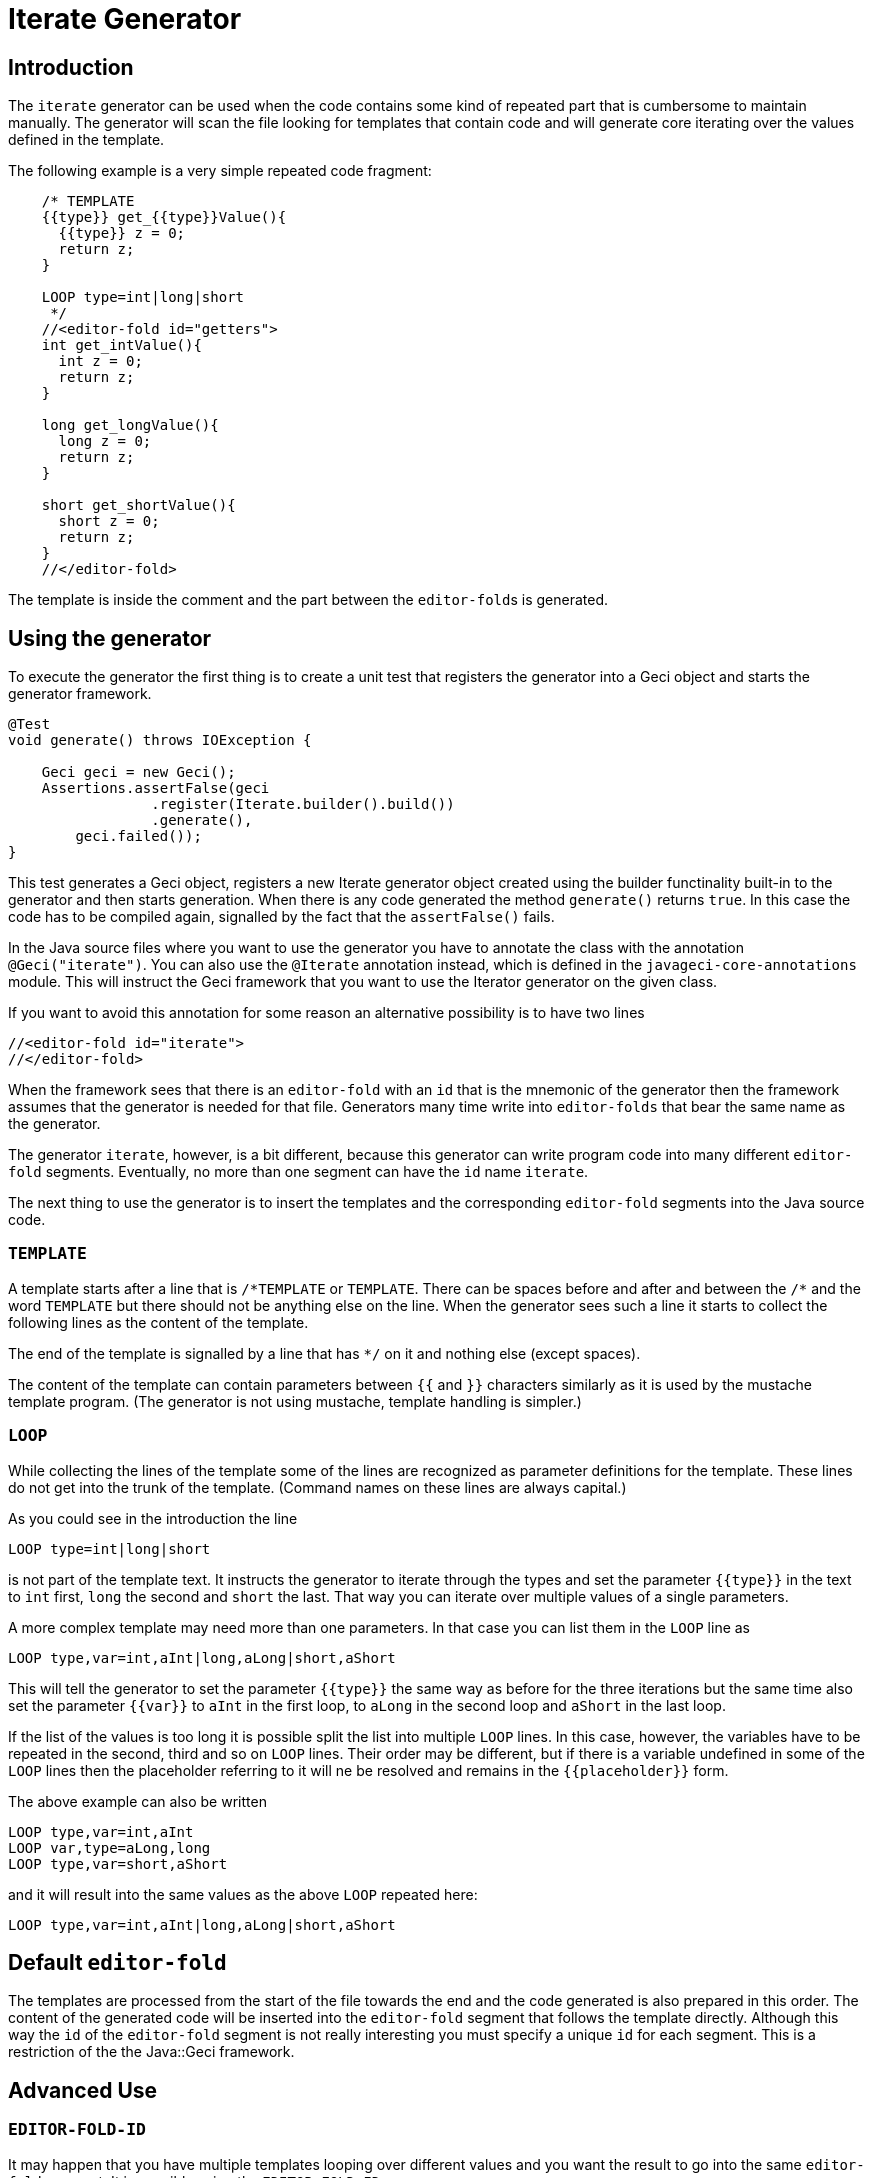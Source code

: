 = Iterate Generator

== Introduction

The `iterate` generator can be used when the code contains some kind of repeated part that is cumbersome to maintain manually.
The generator will scan the file looking for templates that contain code and will generate core iterating over the values defined in the template.

The following example is a very simple repeated code fragment:

[source,java]
----
    /* TEMPLATE
    {{type}} get_{{type}}Value(){
      {{type}} z = 0;
      return z;
    }

    LOOP type=int|long|short
     */
    //<editor-fold id="getters">
    int get_intValue(){
      int z = 0;
      return z;
    }

    long get_longValue(){
      long z = 0;
      return z;
    }

    short get_shortValue(){
      short z = 0;
      return z;
    }
    //</editor-fold>
----

The template is inside the comment and the part between the
``editor-fold``s is generated.

== Using the generator

To execute the generator the first thing is to create a unit test that registers the generator into a Geci object and starts the generator framework.

[source,java]
----
@Test
void generate() throws IOException {

    Geci geci = new Geci();
    Assertions.assertFalse(geci
                 .register(Iterate.builder().build())
                 .generate(),
        geci.failed());
}
----

This test generates a Geci object, registers a new Iterate generator object created using the builder functinality built-in to the generator and then starts generation.
When there is any code generated the method
`generate()` returns `true`.
In this case the code has to be compiled again, signalled by the fact that the `assertFalse()` fails.

In the Java source files where you want to use the generator you have to annotate the class with the annotation `@Geci("iterate")`.
You can also use the `@Iterate` annotation instead, which is defined in the
`javageci-core-annotations` module.
This will instruct the Geci framework that you want to use the Iterator generator on the given class.

If you want to avoid this annotation for some reason an alternative possibility is to have two lines

[source,java]
----
//<editor-fold id="iterate">
//</editor-fold>
----

When the framework sees that there is an `editor-fold` with an `id` that is the mnemonic of the generator then the framework assumes that the generator is needed for that file.
Generators many time write into
`editor-folds` that bear the same name as the generator.

The generator `iterate`, however, is a bit different, because this generator can write program code into many different `editor-fold`
segments.
Eventually, no more than one segment can have the `id` name
`iterate`.

The next thing to use the generator is to insert the templates and the corresponding `editor-fold` segments into the Java source code.

=== `TEMPLATE`

A template starts after a line that is `/\*TEMPLATE` or `TEMPLATE`.
There can be spaces before and after and between the `/*` and the word
`TEMPLATE` but there should not be anything else on the line.
When the generator sees such a line it starts to collect the following lines as the content of the template.

The end of the template is signalled by a line that has `*/` on it and nothing else (except spaces).

The content of the template can contain parameters between `{{` and `}}`
characters similarly as it is used by the mustache template program.
(The generator is not using mustache, template handling is simpler.)

=== `LOOP`

While collecting the lines of the template some of the lines are recognized as parameter definitions for the template.
These lines do not get into the trunk of the template.
(Command names on these lines are always capital.)

As you could see in the introduction the line

    LOOP type=int|long|short

is not part of the template text.
It instructs the generator to iterate through the types and set the parameter `{{type}}` in the text to `int`
first, `long` the second and `short` the last.
That way you can iterate over multiple values of a single parameters.

A more complex template may need more than one parameters.
In that case you can list them in the `LOOP` line as

    LOOP type,var=int,aInt|long,aLong|short,aShort

This will tell the generator to set the parameter `{{type}}` the same way as before for the three iterations but the same time also set the parameter `{{var}}` to `aInt` in the first loop, to `aLong` in the second loop and `aShort` in the last loop.

If the list of the values is too long it is possible split the list into multiple `LOOP` lines.
In this case, however, the variables have to be repeated in the second, third and so on `LOOP` lines.
Their order may be different, but if there is a variable undefined in some of the `LOOP`
lines then the placeholder referring to it will ne be resolved and remains in the `{{placeholder}}` form.

The above example can also be written

    LOOP type,var=int,aInt
    LOOP var,type=aLong,long
    LOOP type,var=short,aShort

and it will result into the same values as the above `LOOP` repeated here:

    LOOP type,var=int,aInt|long,aLong|short,aShort

== Default `editor-fold`

The templates are processed from the start of the file towards the end and the code generated is also prepared in this order.
The content of the generated code will be inserted into the `editor-fold` segment that follows the template directly.
Although this way the `id` of the
`editor-fold` segment is not really interesting you must specify a unique `id` for each segment.
This is a restriction of the the
Java::Geci framework.

== Advanced Use

=== `EDITOR-FOLD-ID`

It may happen that you have multiple templates looping over different values and you want the result to go into the same `editor-fold`
segment.
It is possible using the `EDITOR_FOLD_ID`.

In the following example

[source,java]
----
package javax0.geci.iterate.sutclasses;

public class IterateOverMultipleValues {
    /* TEMPLATE
    {{type}} get_{{type}}Value(){
      {{type}} {{variable}} = 0;
      return {{variable}};
    }

    LOOP type,variable=int,i|long,l|short,s
    EDITOR-FOLD-ID getters
     */
    //<editor-fold id="other">
            // nothing gets here
    //</editor-fold>

    //<editor-fold id="getters">
    int get_intValue(){
      int i = 0;
      return i;
    }

    long get_longValue(){
      long l = 0;
      return l;
    }

    short get_shortValue(){
      short s = 0;
      return s;
    }

    //</editor-fold>
}
----

the generated code gets into the `editor-fold` that has the `id` name
`getters` even though this is not the one that follows the template definition.

Use this feature to send the generated code into a single segment from multiple iterating templates.
Usually it is a good practice to keep the template and the segment together.

=== `ESCAPE` and `SKIP`

The end of the template is signalled by a line that is `\*/`.
This is essentially the end of a comment.
What happens if you want to include a comment, like a JavaDoc into the template.
You can write the `*/`
characters at the end of the comment lines that still has some characters in it.
This solution is not elegant and it essentially is a workaround.

To have a line that is exactly a comment closing or just any line that would be interpreted by the template processing, like a `LOOP` line you should have a line containing nothing else but an `ESCAPE` on the previous line.
This will tell the template processing to include the next line into the template text and continue the normal processing on the line after.

Similarly you can have a line `SKIP` to ignore the following line altogether.
Using these two commands you can include anything into a template.

An example shows how you can include a JavaDoc comment into the template:

[source,java]
----
package javax0.geci.iterate.sutclasses;

public class SkippedLines {
    /* TEMPLATE
    /**
     * A simple zero getter serving as a test example
     * @return zero in the type {{type}}
    ESCAPE
     */
    // SKIP
    /*
    {{type}} get_{{type}}Value(){
      {{type}} {{variable}} = 0;
      return {{variable}};
    }
    LOOP type,variable=int,i|long,l|short,s
    EDITOR-FOLD-ID getters
     */
    //<editor-fold id="getters">
    /**
     * A simple zero getter serving as a test example
     * @return zero in the type int
     */
    int get_intValue(){
      int i = 0;
      return i;
    }
    /**
     * A simple zero getter serving as a test example
     * @return zero in the type long
     */
    long get_longValue(){
      long l = 0;
      return l;
    }
    /**
     * A simple zero getter serving as a test example
     * @return zero in the type short
     */
    short get_shortValue(){
      short s = 0;
      return s;
    }
    //</editor-fold>
}
----

The template starts with the comment and a comment can actually contain any other comment starting.
Java comments are not nested.
The end of the template is, however the line that contains the `\*/` string.
We want this line to be part of the template thus we precede it with the line
`ESCAPE` so it will not be interpreted as the end of the template.
On the other hand, for Java, this ends the comment.
To continue the template we have to get "back" into comment mode, since we do not want the Java compiler to process the template as code.
(Last but not least because the template using placeholders is probably not a syntactically correct Java code fragment.) We need a new `/*` line, which we do not want to get into the template.
This line is, therefore, preceded with a line containing `// SKIP`.
(Skip lines can have optional `//` before the command.)

The result you can see in the generated code.
All methods have the proper JavaDoc documentation.

=== `SEP1` and `SEP2`

Looping over the values you have to separate the names of the placeholders with `,` and  `|` the list of the values.
For example the sample above contains

    LOOP type,variable=int,i|long,l|short,s

two placeholder names `type` and `variable` and three values for each.
Placeholders does not need to contain special characters and it is the best if they are standard identifiers.
The values, however, may contain a comma or a vertical bar.
In that case you can redefine the string (not only a single character) that the template `LOOP` command can use instead of the single character strings `,` and `|`.

For example the line

    SEP1 /

says that the names and the values should be separated by `/` instead of only one and

    SEP2 &

the list of the values should be separated by a one character `&`
string.
The `SEP1` and `SEP2` will have effect only if they precede the
`LOOP` command and they are effective only for the template they are used in.
Following the above commands the `LOOP` example would look like

    LOOP type/variable=int/i&long/l&short/s

That way there is nothing to prevent us to add another value list

    LOOP type/variable=int/i&long/l&short/s&byte,int/z

which eventually will result a syntax error with the example template, but demonstrates the point redefining the name and the value list separators.

== Configuration

The generator `iterate` can be configured the same way as any other generator.
It is possible to define configuration parameters on the builder interface in the unit test, in the class annotation and also in an `editor-fold` segment with the `id="iterate"`.

Note that configuration parameters that may appear on the `editor-fold`
segments that accommodate the generated code but bearing an `id` that is not `iterate` will be ignored.

Note: when a configuration parameter defines a regular expression it is used matching the source line and not "find"-ing a match in the line.

=== `templateLine`

Configures the regular expression that matches the template start.
The default value is

        private String templateLine = "\\s*(?:/\\*\\s*)?TEMPLATE\\s*";

that means that a line containing the characters `TEMPLATE` optionally preceded by `/*` signals the start of the template.
Thus the default is that a template starts whenever there is a line

    TEMPLATE

or /* TEMPLATE

outside of a template.
Inside a template such a line does not start another new template.

=== `loopLine`

Configures the regular expression that matches the `LOOP` command.
The default value is

        private String loopLine = "\\s*LOOP\\s+(.*)";

that means a line starting with the command `LOOP` and then the loop names and values behind it.
The regular expression should define exactly one capture group that will return the expression.

=== `editorFoldLine`

Configures the regular expression that matches the `EDITOR-FOLD-ID`
command.
The default value is

        private String editorFoldLine = "\\s*EDITOR-FOLD-ID\\s+(\\w[\\w\\d]*)\\s*";

that means a line starting with the command `EDITOR-FOLD-ID` and then the name of the `editor-fold` segment that will get the generated code.
The regular expression should define exactly one capture group that will return the `editor-fold` identifier.

=== `templateEndLine`

Configures the regular expression that matches the template ending line.
The default value is

        private String templateEndLine = "\\s*\\*/\\s*";

that means a line ending a Java comment: `*/`

=== `sep1` and `sep2`

These two parameters configure the separator 1 and the separator 2 strings.
The default values are

        private String sep1 = ",";             // simple string
        private String sep2 = "|";             // NOT a regex

that means the names and the values are separated by commas and the comma separated value lists are separated by vertical bars.
Note that these values are strings and not regular expression.
In the configuration using the builder of the generator you can redefined these strings for the whole project.
In the annotation you can redefined these strings for the whole source file.
The `SEP1` and `SEP2` commands redefine these strings only for the one template.

=== `sep1Line` and `sep2Line`

These two parameters configure the `SEP1` and `SEP2` command line syntax.
The default values are

        private String sep1Line = "\\s*SEP1\\s+([^\\s]*)\\s*";
        private String sep2Line = "\\s*SEP2\\s+([^\\s]*)\\s*";

that means the line starting with the command `SEPn` (`n` = 1 or 2) followed by some string that will be used as separator.
The regular expressions should define exactly one capture group each that will return the separator string.

=== `escapeLine`

Configures the regular expression that matches the ESCAPE line that instructs the template collection to collect the next line into the template even if the line is something that the template collection would interpret anyway (e.g.: end of template as `*/`).
The default value is

        private String escapeLine = "\\s*(?://)?\\s*ESCAPE\\s*";

that means that any line that contains nothing else but the word
`ESCAPE` is an escape line.
The word `ESCAPE` may optionally be preceded by the Java single line comment starting characters `//`.
This may be handy if the `ESCAPE` line is not inside a Java comment.

=== `skipLine`

Configures the regular expression that matches the SKIP line that instructs the template collection to ignore/skip the next line in the code.
The default value is

        private String skipLine = "\\s*(?://)?\\s*SKIP\\s*";

that means that any line that contains nothing else but the word `SKIP`
is a skip line.
The word `SKIP` may optionally be preceded by the Java single line comment starting characters `//`.
This may be handy if the
`SKIP` line is not inside a Java comment.

=== `define`

This configuration parameter is not a String and therefore it can only be configured during the creation of the generator object using the method `define()` that the builder of the generator provides.

Using this configuration you can define a consumer that can create and inject new, calculated segment parameters.
For example the code

    Iterate.builder()
        .define( ctx ->
            ctx.segment().param("Type", CaseTools.ucase(ctx.segment().getParam("type").orElse(""))))
        .build();

will calculate the `type` with first character upper cased and assigns that value to the name `Type`.
If a template defines the looping with the parameters

    LOOP type=int|long|short

then using this consumer will have the same effect if we wrote

    LOOP type,Type=int,Int|long,Long|short,Short

The argument to `define()` is a `Consumer<Context>` that consumes a context object.
A context object contains the `Source` object, the
`Class` and the actual `Segment` the generator is going to inject the content to.
This latter can be used as the example shows above to inject new paramaters in a computational way.
For more information on the
`Context` object that this consumer gets as a parameter see the JavaDoc documentation of the class `javax0.geci.templated.Context`.

The default value of this parameter is

        private Consumer<Context> define = null;

that means no extra calculation is done before the processing of the segment.

== Future

Planned future features include different additional LOOP commands, for example

    LOOP METHODS_OF java.lang.String "annotation ~ /Geci/"
    LOOP FIELDS_OF java.lang.String "annotation ~ /Geci/"

that will automatically list the methods/fields of a certain class that
match selector expression and define a predefined set or variables for
the template, line `{{name}}`, `{{type}}`, `{{argumentList}}`,
`{{callList}}` etc.